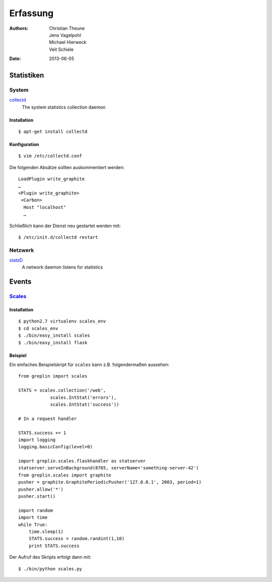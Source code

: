 Erfassung
=========

:Authors: - Christian Theune
          - Jens Vagelpohl
          - Michael Hierweck
          - Veit Schiele
:Date: 2013-06-05

Statistiken
-----------

System
``````

`collectd  <http://collectd.org/>`_
 The system statistics collection daemon

Installation
::::::::::::

::

 $ apt-get install collectd

Konfiguration
:::::::::::::

::

 $ vim /etc/collectd.conf

Die folgenden Absätze sollten auskommentiert werden::

 LoadPlugin write_graphite
 …
 <Plugin write_graphite>
  <Carbon>
   Host "localhost"
   …

Schließlich kann der Dienst neu gestartet werden mit::

 $ /etc/init.d/collectd restart

Netzwerk
````````

`statsD  <https://github.com/etsy/statsd/>`_
 A network daemon listens for statistics

Events
------

`Scales <https://github.com/Cue/scales>`_
`````````````````````````````````````````

Installation
::::::::::::

::

 $ python2.7 virtualenv scales_env
 $ cd scales_env
 $ ./bin/easy_install scales
 $ ./bin/easy_install flask


Beispiel
::::::::

Ein einfaches Beispielskript für ``scales`` kann z.B. folgendermaßen aussehen::

 from greplin import scales

 STATS = scales.collection('/web',
             scales.IntStat('errors'),
             scales.IntStat('success'))

 # In a request handler

 STATS.success += 1
 import logging
 logging.basicConfig(level=0)

 import greplin.scales.flaskhandler as statserver
 statserver.serveInBackground(8765, serverName='something-server-42')
 from greplin.scales import graphite
 pusher = graphite.GraphitePeriodicPusher('127.0.0.1', 2003, period=1)
 pusher.allow('*')
 pusher.start()

 import random
 import time
 while True:
     time.sleep(1)
     STATS.success = random.randint(1,10)
     print STATS.success

Der Aufruf des Skripts erfolgt dann mit::

 $ ./bin/python scales.py
